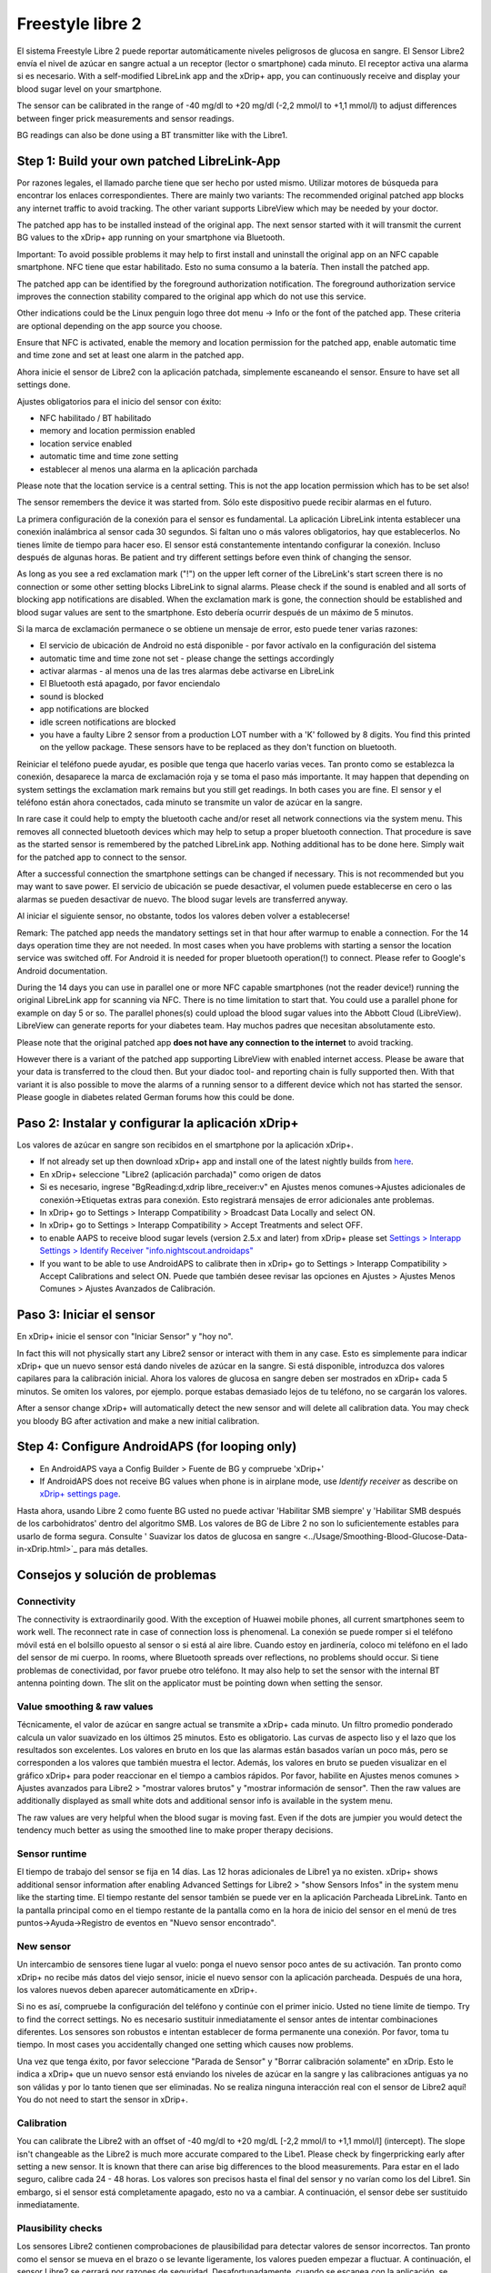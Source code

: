 Freestyle libre 2
**************************************************

El sistema Freestyle Libre 2 puede reportar automáticamente niveles peligrosos de glucosa en sangre. El Sensor Libre2 envía el nivel de azúcar en sangre actual a un receptor (lector o smartphone) cada minuto. El receptor activa una alarma si es necesario. With a self-modified LibreLink app and the xDrip+ app, you can continuously receive and display your blood sugar level on your smartphone. 

The sensor can be calibrated in the range of -40 mg/dl to +20 mg/dl (-2,2 mmol/l to +1,1 mmol/l) to adjust differences between finger prick measurements and sensor readings.

BG readings can also be done using a BT transmitter like with the Libre1.

Step 1: Build your own patched LibreLink-App
==================================================

Por razones legales, el llamado parche tiene que ser hecho por usted mismo. Utilizar motores de búsqueda para encontrar los enlaces correspondientes. There are mainly two variants: The recommended original patched app blocks any internet traffic to avoid tracking. The other variant supports LibreView which may be needed by your doctor.

The patched app has to be installed instead of the original app. The next sensor started with it will transmit the current BG values to the xDrip+ app running on your smartphone via Bluetooth.

Important: To avoid possible problems it may help to first install and uninstall the original app on an NFC capable smartphone. NFC tiene que estar habilitado. Esto no suma consumo a la batería. Then install the patched app. 

The patched app can be identified by the foreground authorization notification. The foreground authorization service improves the connection stability compared to the original app which do not use this service.

.. image:: ../images/Libre2_ForegroundServiceNotification.png
  :alt: LibreLink Servicio en segundo plano

Other indications could be the Linux penguin logo three dot menu -> Info or the font of the patched app. These criteria are optional depending on the app source you choose.

.. image:: ../images/LibreLinkPatchedCheck.png
  :alt: LibreLink Font Check

Ensure that NFC is activated, enable the memory and location permission for the patched app, enable automatic time and time zone and set at least one alarm in the patched app. 

Ahora inicie el sensor de Libre2 con la aplicación patchada, simplemente escaneando el sensor. Ensure to have set all settings done.

Ajustes obligatorios para el inicio del sensor con éxito: 

* NFC habilitado / BT habilitado
* memory and location permission enabled 
* location service enabled
* automatic time and time zone setting
* establecer al menos una alarma en la aplicación parchada

Please note that the location service is a central setting. This is not the app location permission which has to be set also!

.. image:: ../images/Libre2_AppPermissionsAndLocation.png
  :alt: LibreLink permisos de memoria y ubicación
  
  
.. image:: ../images/Libre2_DateTimeAlarms.png
  :alt: automatic time and time zone + alarm settings  

The sensor remembers the device it was started from. Sólo este dispositivo puede recibir alarmas en el futuro.

La primera configuración de la conexión para el sensor es fundamental. La aplicación LibreLink intenta establecer una conexión inalámbrica al sensor cada 30 segundos. Si faltan uno o más valores obligatorios, hay que establecerlos. No tienes límite de tiempo para hacer eso. El sensor está constantemente intentando configurar la conexión. Incluso después de algunas horas. Be patient and try different settings before even think of changing the sensor.

As long as you see a red exclamation mark ("!") on the upper left corner of the LibreLink's start screen there is no connection or some other setting blocks LibreLink to signal alarms. Please check if the sound is enabled and all sorts of blocking app notifications are disabled. When the exclamation mark is gone, the connection should be established and blood sugar values are sent to the smartphone. Esto debería ocurrir después de un máximo de 5 minutos.

.. image:: ../images/Libre2_ExclamationMark.png
  :alt: LibreLink no hay conexión
  
Si la marca de exclamación permanece o se obtiene un mensaje de error, esto puede tener varias razones:

- El servicio de ubicación de Android no está disponible - por favor actívalo en la configuración del sistema
- automatic time and time zone not set - please change the settings accordingly
- activar alarmas - al menos una de las tres alarmas debe activarse en LibreLink
- El Bluetooth está apagado, por favor enciendalo
- sound is blocked
- app notifications are blocked
- idle screen notifications are blocked 
- you have a faulty Libre 2 sensor from a production LOT number with a 'K' followed by 8 digits. You find this printed on the yellow package. These sensors have to be replaced as they don't function on bluetooth.

Reiniciar el teléfono puede ayudar, es posible que tenga que hacerlo varias veces. Tan pronto como se establezca la conexión, desaparece la marca de exclamación roja y se toma el paso más importante. It may happen that depending on system settings the exclamation mark remains but you still get readings. In both cases you are fine. El sensor y el teléfono están ahora conectados, cada minuto se transmite un valor de azúcar en la sangre.

.. image:: ../images/Libre2_Connected.png
  :alt: Conexión LibreLink establecida
  
In rare case it could help to empty the bluetooth cache and/or reset all network connections via the system menu. This removes all connected bluetooth devices which may help to setup a proper bluetooth connection. That procedure is save as the started sensor is remembered by the patched LibreLink app. Nothing additional has to be done here. Simply wait for the patched app to connect to the sensor.

After a successful connection the smartphone settings can be changed if necessary. This is not recommended but you may want to save power. El servicio de ubicación se puede desactivar, el volumen puede establecerse en cero o las alarmas se pueden desactivar de nuevo. The blood sugar levels are transferred anyway.

Al iniciar el siguiente sensor, no obstante, todos los valores deben volver a establecerse!

Remark: The patched app needs the mandatory settings set in that hour after warmup to enable a connection. For the 14 days operation time they are not needed. In most cases when you have problems with starting a sensor the location service was switched off. For Android it is needed for proper bluetooth operation(!) to connect. Please refer to Google's Android documentation.

During the 14 days you can use in parallel one or more NFC capable smartphones (not the reader device!) running the original LibreLink app for scanning via NFC. There is no time limitation to start that. You could use a parallel phone for example on day 5 or so. The parallel phones(s) could upload the blood sugar values into the Abbott Cloud (LibreView). LibreView can generate reports for your diabetes team. Hay muchos padres que necesitan absolutamente esto. 

Please note that the original patched app **does not have any connection to the internet** to avoid tracking.

However there is a variant of the patched app supporting LibreView with enabled internet access. Please be aware that your data is transferred to the cloud then. But your diadoc tool- and reporting chain is fully supported then. With that variant it is also possible to move the alarms of a running sensor to a different device which not has started the sensor. Please google in diabetes related German forums how this could be done.


Paso 2: Instalar y configurar la aplicación xDrip+
==================================================

Los valores de azúcar en sangre son recibidos en el smartphone por la aplicación xDrip+. 

* If not already set up then download xDrip+ app and install one of the latest nightly builds from `here <https://github.com/NightscoutFoundation/xDrip/releases>`_.
* En xDrip+ seleccione "Libre2 (aplicación parchada)" como origen de datos
* Si es necesario, ingrese "BgReading:d,xdrip libre_receiver:v" en Ajustes menos comunes->Ajustes adicionales de conexión->Etiquetas extras para conexión. Esto registrará mensajes de error adicionales ante problemas.
* In xDrip+ go to Settings > Interapp Compatibility > Broadcast Data Locally and select ON.
* In xDrip+ go to Settings > Interapp Compatibility > Accept Treatments and select OFF.
* to enable AAPS to receive blood sugar levels (version 2.5.x and later) from xDrip+ please set `Settings > Interapp Settings > Identify Receiver "info.nightscout.androidaps" <https://androidaps.readthedocs.io/en/latest/EN/Configuration/xdrip.html#identify-receiver>`_
* If you want to be able to use AndroidAPS to calibrate then in xDrip+ go to Settings > Interapp Compatibility > Accept Calibrations and select ON.  Puede que también desee revisar las opciones en Ajustes > Ajustes Menos Comunes > Ajustes Avanzados de Calibración.

.. image:: ../images/Libre2_Tags.png
  :alt: registro de xDrip+ LibreLink

Paso 3: Iniciar el sensor
==================================================

En xDrip+ inicie el sensor con "Iniciar Sensor" y "hoy no". 

In fact this will not physically start any Libre2 sensor or interact with them in any case. Esto es simplemente para indicar xDrip+ que un nuevo sensor está dando niveles de azúcar en la sangre. Si está disponible, introduzca dos valores capilares para la calibración inicial. Ahora los valores de glucosa en sangre deben ser mostrados en xDrip+ cada 5 minutos. Se omiten los valores, por ejemplo. porque estabas demasiado lejos de tu teléfono, no se cargarán los valores.

After a sensor change xDrip+ will automatically detect the new sensor and will delete all calibration data. You may check you bloody BG after activation and make a new initial calibration.

Step 4: Configure AndroidAPS (for looping only)
==================================================
* En AndroidAPS vaya a Config Builder > Fuente de BG y compruebe 'xDrip+' 
* If AndroidAPS does not receive BG values when phone is in airplane mode, use `Identify receiver` as describe on `xDrip+ settings page <../Configuration/xdrip.html#identify-receiver>`_.

Hasta ahora, usando Libre 2 como fuente BG usted no puede activar 'Habilitar SMB siempre' y 'Habilitar SMB después de los carbohidratos' dentro del algoritmo SMB. Los valores de BG de Libre 2 no son lo suficientemente estables para usarlo de forma segura. Consulte ' Suavizar los datos de glucosa en sangre <../Usage/Smoothing-Blood-Glucose-Data-in-xDrip.html>`_ para más detalles.

Consejos y solución de problemas
==================================================

Connectivity
--------------------------------------------------
The connectivity is extraordinarily good. With the exception of Huawei mobile phones, all current smartphones seem to work well. The reconnect rate in case of connection loss is phenomenal. La conexión se puede romper si el teléfono móvil está en el bolsillo opuesto al sensor o si está al aire libre. Cuando estoy en jardinería, coloco mi teléfono en el lado del sensor de mi cuerpo. In rooms, where Bluetooth spreads over reflections, no problems should occur. Si tiene problemas de conectividad, por favor pruebe otro teléfono. It may also help to set the sensor with the internal BT antenna pointing down. The slit on the applicator must be pointing down when setting the sensor.

Value smoothing & raw values
--------------------------------------------------
Técnicamente, el valor de azúcar en sangre actual se transmite a xDrip+ cada minuto. Un filtro promedio ponderado calcula un valor suavizado en los últimos 25 minutos. Esto es obligatorio. Las curvas de aspecto liso y el lazo que los resultados son excelentes. Los valores en bruto en los que las alarmas están basados varían un poco más, pero se corresponden a los valores que también muestra el lector. Además, los valores en bruto se pueden visualizar en el gráfico xDrip+ para poder reaccionar en el tiempo a cambios rápidos. Por favor, habilite en Ajustes menos comunes > Ajustes avanzados para Libre2 > "mostrar valores brutos" y "mostrar información de sensor". Then the raw values are additionally displayed as small white dots and additional sensor info is available in the system menu.

The raw values are very helpful when the blood sugar is moving fast. Even if the dots are jumpier you would detect the tendency much better as using the smoothed line to make proper therapy decisions.

.. image:: ../images/Libre2_RawValues.png
  :alt: xDrip+ advanced settings Libre 2 & raw values

Sensor runtime
--------------------------------------------------
El tiempo de trabajo del sensor se fija en 14 días. Las 12 horas adicionales de Libre1 ya no existen. xDrip+ shows additional sensor information after enabling Advanced Settings for Libre2 > "show Sensors Infos" in the system menu like the starting time. El tiempo restante del sensor también se puede ver en la aplicación Parcheada LibreLink. Tanto en la pantalla principal como en el tiempo restante de la pantalla como en la hora de inicio del sensor en el menú de tres puntos->Ayuda->Registro de eventos en "Nuevo sensor encontrado".

.. image:: ../images/Libre2_Starttime.png
  :alt: Libre 2 hora de inicio

New sensor
--------------------------------------------------
Un intercambio de sensores tiene lugar al vuelo: ponga el nuevo sensor poco antes de su activación. Tan pronto como xDrip+ no recibe más datos del viejo sensor, inicie el nuevo sensor con la aplicación parcheada. Después de una hora, los valores nuevos deben aparecer automáticamente en xDrip+. 

Si no es así, compruebe la configuración del teléfono y continúe con el primer inicio. Usted no tiene límite de tiempo. Try to find the correct settings. No es necesario sustituir inmediatamente el sensor antes de intentar combinaciones diferentes. Los sensores son robustos e intentan establecer de forma permanente una conexión. Por favor, toma tu tiempo. In most cases you accidentally changed one setting which causes now problems. 

Una vez que tenga éxito, por favor seleccione "Parada de Sensor" y "Borrar calibración solamente" en xDrip. Esto le indica a xDrip+ que un nuevo sensor está enviando los niveles de azúcar en la sangre y las calibraciones antiguas ya no son válidas y por lo tanto tienen que ser eliminadas. No se realiza ninguna interacción real con el sensor de Libre2 aquí! You do not need to start the sensor in xDrip+.

.. image:: ../images/Libre2_GapNewSensor.png
  :alt: xDrip+ falta datos al cambiar el sensor de Libre 2

Calibration
--------------------------------------------------
You can calibrate the Libre2 with an offset of -40 mg/dl to +20 mg/dL [-2,2 mmol/l to +1,1 mmol/l] (intercept). The slope isn't changeable as the Libre2 is much more accurate compared to the Libe1. Please check by fingerpricking early after setting a new sensor. It is known that there can arise big differences to the blood measurements. Para estar en el lado seguro, calibre cada 24 - 48 horas. Los valores son precisos hasta el final del sensor y no varían como los del Libre1. Sin embargo, si el sensor está completamente apagado, esto no va a cambiar. A continuación, el sensor debe ser sustituido inmediatamente.

Plausibility checks
--------------------------------------------------
Los sensores Libre2 contienen comprobaciones de plausibilidad para detectar valores de sensor incorrectos. Tan pronto como el sensor se mueva en el brazo o se levante ligeramente, los valores pueden empezar a fluctuar. A continuación, el sensor Libre2 se cerrará por razones de seguridad. Desafortunadamente, cuando se escanea con la aplicación, se realizan comprobaciones adicionales. La aplicación puede desactivar el sensor a pesar de que el sensor está bien. Currently the internal test is too strict. He dejado de escanear por completo y no he tenido un fracaso desde entonces.

Time zone travelling
--------------------------------------------------
In other `time zones <../Usage/Timezone-traveling.html>`_ there are two strategies for looping: 

Either 

1. dejar el tiempo del smartphone sin cambios y cambiar el perfil basal (smartphone en modalidad de vuelo) o 
2. borrar el historial de la bomba y cambiar la hora del smartphone a la hora local. 

Método 1. es genial siempre y cuando usted no tiene que establecer un nuevo Libre2 sensor en el sitio. En caso de duda, seleccione el método 2., especialmente si el viaje toma más tiempo. Si establece un nuevo sensor, se debe establecer el huso horario automático, por lo tanto, el método 1. sería perturbado. Por favor, compruebe antes, si está en otro lugar, porque puede caer en problemas rapidamente.

Experiences
--------------------------------------------------
En conjunto, es uno de los sistemas de MCG más pequeños del mercado. Pequeño, sin transmisor adicional y en su mayoría los valores son muy precisos sin fluctuaciones. After approx. 12 hours running-in phase with deviations of up to 30 mg/dl (1,7 mmol/l)the deviations are typical smaller than 10 mg/dl (0,6 mmol/l). Los mejores resultados se obtiene en el ante brazo posición trasera, otros puntos de inserción vaya con precaución! No hay necesidad de establecer un nuevo sensor un día antes para que se ajuste. That would disturb the internal leveling mechanism.

Parece que hay malos sensores de vez en cuando, que están muy lejos de los valores de la sangre. Se queda así. Estos deben ser sustituidos inmediatamente.

Si el sensor se mueve un poco en la piel o se levanta de alguna manera esto puede causar malos resultados. El filamento que se encuentra en el tejido es un poco tirado fuera del tejido y medirá diferentes resultados entonces. Mostly probably you will see jumping values in xDrip+. O que la diferencia con los valores de glucosa en sangre cambian. Por favor, reemplace el sensor de inmediato! Los resultados son inexactos.

Using bluetooth transmitter and OOP
==================================================

Bluetooth transmitter can be used with the Libre2 with the latest xDrip+ nightlys and the Libre2 OOP app. You can receive blood sugar readings every 5 minutes as well as with the Libre1. Please refer to the miaomiao website to find a description. This will also work with the Bubble device and in the future with other transmitter devices. The blucon should work but has not been tested yet.

Old Libre1 transmitter devices cannot be used with the Libre2 OOP. They need to be replaced with a newer version or have a firmware upgrade for proper operation. MM1 with newest firmware is unfortunately not working yet - searching for root cause is currently ongoing.

The Libre2 OOP is creating the same BG readings as with the original reader or the LibreLink app via NFC scan. AAPS with Libre2 do a 25 minutes smoothing to avoid certain jumps. OOP generates readings every 5 minutes with the average of the last 5 minutes. Therefore the BG readings are not that smooth but match the original reader device and faster follow the "real" BG readings. If you try to loop with OOP please enable all smoothing settings in xDrip+.

The Droplet transmitter is working with Libre2 also but uses an internet service instead. Please refer to FB or a search engine to get further information. The MM2 with the tomato app also seems to use an internet service. For both devices you have to take care to have a proper internet connection to get your BG readings.

Even if the patched LibreLink app approach is smart there may be some reasons to use a bluetooth transmitter:

* the BG readings are identical to the reader results
* the Libre2 sensor can be used 14.5 days as with the Libre1 before 
* 8 hours Backfilling is fully supported.
* get BG readings during the one hour startup time of a new sensor

Remark: The transmitter can be used in parallel to the LibreLink app. It doesn't disturb the patched LibreLink app operation.

Remark #2: The OOP algorithm cannot be calibrated yet. This will be changed in the future.
